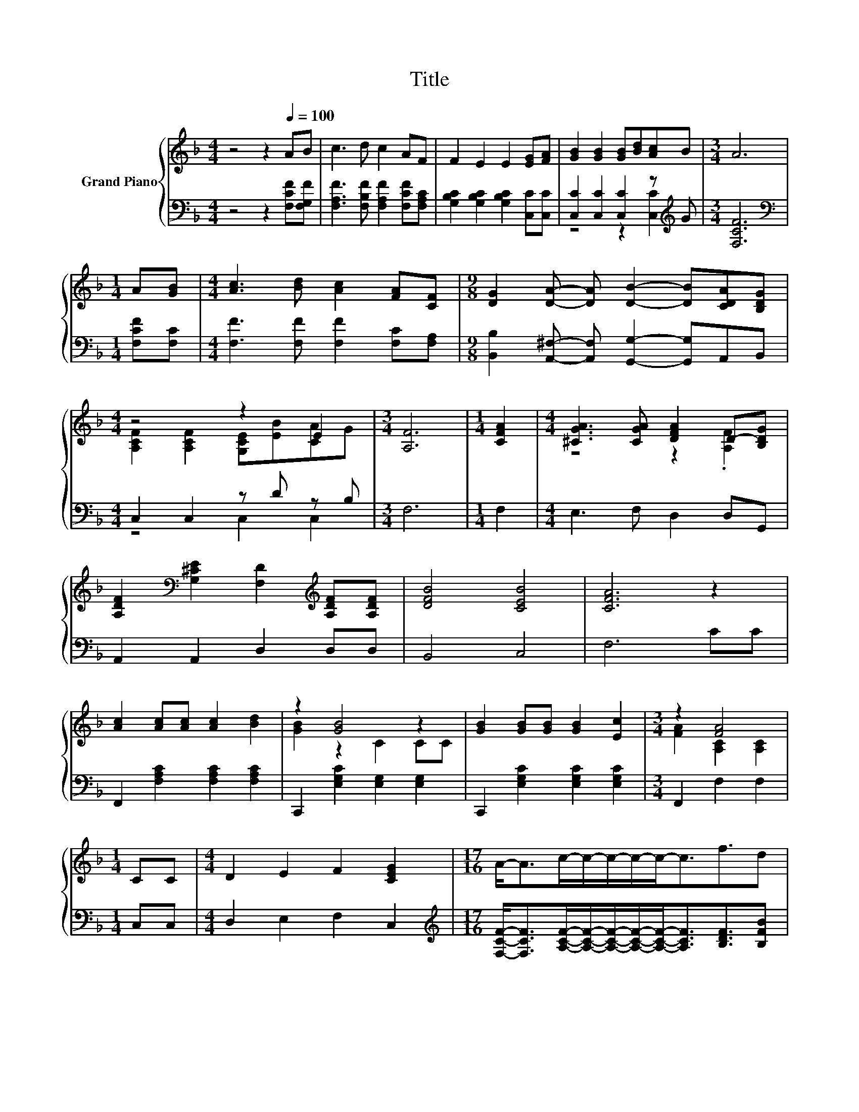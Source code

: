 X:1
T:Title
%%score { ( 1 4 ) | ( 2 3 ) }
L:1/8
M:4/4
K:F
V:1 treble nm="Grand Piano"
V:4 treble 
V:2 bass 
V:3 bass 
V:1
 z4 z2[Q:1/4=100] AB | c3 d c2 AF | F2 E2 E2 [EG][FA] | [GB]2 [GB]2 [GB][Bd][Ac]B |[M:3/4] A6 | %5
[M:1/4] A[GB] |[M:4/4] [Ac]3 [Bd] [Ac]2 [FA][CF] |[M:9/8] [DG]2 [DA]- [DA] [DB]2- [DB][CDA][B,DG] | %8
[M:4/4] z4 z2 E2 |[M:3/4] [A,F]6 |[M:1/4] [CFA]2 |[M:4/4] [^CGA]3 [CGA] [DFA]2 D-[B,DG] | %12
 [A,DF]2[K:bass] [G,^CE]2 [F,D]2[K:treble] [A,DF][A,DF] | [DFB]4 [CEB]4 | [CFA]6 z2 | %15
 [Ac]2 [Ac][Ac] [Ac]2 [Bd]2 | z2 [GB]4 z2 | [GB]2 [GB][GB] [GB]2 [Ec]2 |[M:3/4] z2 [FA]4 | %19
[M:1/4] CC |[M:4/4] D2 E2 F2 [CEG]2 |[M:17/16] A-<Ac/-c/-c/-c/-c-<cf3/2d | %22
[M:4/4] .[Ac]2 [FA]2 F2 G2[Q:1/4=99][Q:1/4=97][Q:1/4=96][Q:1/4=94][Q:1/4=93][Q:1/4=91][Q:1/4=90][Q:1/4=88][Q:1/4=87][Q:1/4=85][Q:1/4=84][Q:1/4=82][Q:1/4=81][Q:1/4=79][Q:1/4=78][Q:1/4=76] | %23
[M:3/4] F6 |] %24
V:2
 z4 z2 [F,CF][F,G,F] | [F,A,F]3 [F,B,F] [F,A,F]2 [F,CF][F,A,C] | %2
 [G,B,C]2 [G,B,C]2 [G,B,C]2 [C,C][C,C] | [C,C]2 [C,C]2 [C,C]2 z[K:treble] G |[M:3/4] [F,CF]6 | %5
[M:1/4][K:bass] [F,CF][F,C] |[M:4/4] [F,F]3 [F,F] [F,F]2 [F,C][F,A,] | %7
[M:9/8] [B,,B,]2 [A,,^F,]- [A,,F,] [G,,G,]2- [G,,G,]A,,B,, |[M:4/4] C,2 C,2 z D z B, |[M:3/4] F,6 | %10
[M:1/4] F,2 |[M:4/4] E,3 F, D,2 D,G,, | A,,2 A,,2 D,2 D,D, | B,,4 C,4 | F,6 CC | %15
 F,,2 [F,A,C]2 [F,A,C]2 [F,A,C]2 | C,,2 [E,G,C]2 [E,G,]2 [E,G,]2 | %17
 C,,2 [E,G,C]2 [E,G,C]2 [E,G,C]2 |[M:3/4] F,,2 F,2 F,2 |[M:1/4] C,C, |[M:4/4] D,2 E,2 F,2 C,2 | %21
[M:17/16][K:treble] [F,CF]-<[F,CF][A,CF]/-[A,CF]/-[A,CF]/-[A,CF]/-[A,CF]-<[A,CF][B,DF]3/2[B,FB] | %22
[M:4/4] [CF]2[K:bass] [C,C]2 [A,C]2 [B,E]2 |[M:3/4] [F,A,]6 |] %24
V:3
 x8 | x8 | x8 | z4 z2 [C,C]2[K:treble] |[M:3/4] x6 |[M:1/4][K:bass] x2 |[M:4/4] x8 |[M:9/8] x9 | %8
[M:4/4] z4 C,2 C,2 |[M:3/4] x6 |[M:1/4] x2 |[M:4/4] x8 | x8 | x8 | x8 | x8 | x8 | x8 |[M:3/4] x6 | %19
[M:1/4] x2 |[M:4/4] x8 |[M:17/16][K:treble] x17/2 |[M:4/4] z4[K:bass] C,4 |[M:3/4] x6 |] %24
V:4
 x8 | x8 | x8 | x8 |[M:3/4] x6 |[M:1/4] x2 |[M:4/4] x8 |[M:9/8] x9 | %8
[M:4/4] [A,CF]2 [A,CF]2 [G,CE][EB][CA]G |[M:3/4] x6 |[M:1/4] x2 |[M:4/4] z4 z2 .[A,F]2 | %12
 x2[K:bass] x4[K:treble] x2 | x8 | x8 | x8 | [GB]2 z2 C2 CC | x8 |[M:3/4] [FA]2 [A,C]2 [A,C]2 | %19
[M:1/4] x2 |[M:4/4] x8 |[M:17/16] x17/2 |[M:4/4] x8 |[M:3/4] x6 |] %24

